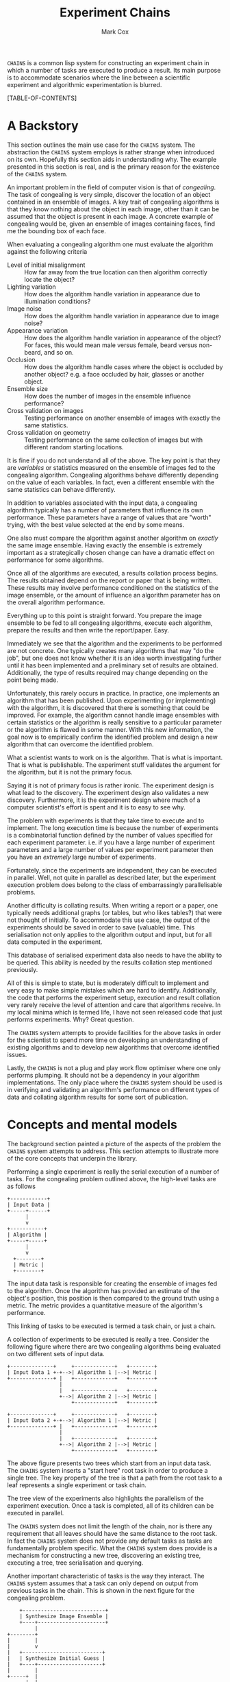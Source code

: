 #+TITLE: Experiment Chains
#+AUTHOR: Mark Cox

~CHAINS~ is a common lisp system for constructing an experiment chain
in which a number of tasks are executed to produce a result. Its main
purpose is to accommodate scenarios where the line between a
scientific experiment and algorithmic experimentation is blurred.

[TABLE-OF-CONTENTS]

* A Backstory
This section outlines the main use case for the ~CHAINS~ system. The
abstraction the ~CHAINS~ system employs is rather strange when
introduced on its own. Hopefully this section aids in understanding
why. The example presented in this section is real, and is the primary
reason for the existence of the ~CHAINS~ system.

An important problem in the field of computer vision is that of
/congealing/. The task of congealing is very simple, discover the
location of an object contained in an ensemble of images. A key trait
of congealing algorithms is that they know nothing about the object in
each image, other than it can be assumed that the object is present in
each image. A concrete example of congealing would be, given an
ensemble of images containing faces, find me the bounding box of each
face.

When evaluating a congealing algorithm one must evaluate the algorithm
against the following criteria
- Level of initial misalignment :: How far away from the true location
     can then algorithm correctly locate the object?
- Lighting variation :: How does the algorithm handle variation in
     appearance due to illumination conditions?
- Image noise :: How does the algorithm handle variation in appearance
                 due to image noise?
- Appearance variation :: How does the algorithm handle variation in
     appearance of the object? For faces, this would mean male versus
     female, beard versus non-beard, and so on.
- Occlusion :: How does the algorithm handle cases where the object is
               occluded by another object? e.g. a face occluded by
               hair, glasses or another object.
- Ensemble size :: How does the number of images in the ensemble
                   influence performance?
- Cross validation on images :: Testing performance on another ensemble of
     images with exactly the same statistics.
- Cross validation on geometry :: Testing performance on the same
     collection of images but with different random starting
     locations.

It is fine if you do not understand all of the above. The key point is
that they are /variables/ or statistics measured on the ensemble of
images fed to the congealing algorithm. Congealing algorithms behave
differently depending on the value of each variables. In fact, even a
different ensemble with the same statistics can behave
differently.

In addition to variables associated with the input data, a congealing
algorithm typically has a number of parameters that influence its own
performance. These parameters have a range of values that are "worth"
trying, with the best value selected at the end by some means.

One also must compare the algorithm against another algorithm on
/exactly/ the same image ensemble. Having exactly the ensemble is
extremely important as a strategically chosen change can have a
dramatic effect on performance for some algorithms.

Once all of the algorithms are executed, a results collation process
begins. The results obtained depend on the report or paper that is
being written. These results may involve performance conditioned on
the statistics of the image ensemble, or the amount of influence an
algorithm parameter has on the overall algorithm performance.

Everything up to this point is straight forward. You prepare the image
ensemble to be fed to all congealing algorithms, execute each
algorithm, prepare the results and then write the report/paper. Easy.

Immediately we see that the algorithm and the experiments to be
performed are not concrete. One typically creates many algorithms that
may "do the job", but one does not know whether it is an idea worth
investigating further until it has been implemented and a preliminary
set of results are obtained. Additionally, the type of results
required may change depending on the point being made.

Unfortunately, this rarely occurs in practice. In practice, one
implements an algorithm that has been published. Upon experimenting
(or implementing) with the algorithm, it is discovered that there is
something that could be improved. For example, the algorithm cannot
handle image ensembles with certain statistics or the algorithm is
really sensitive to a particular parameter or the algorithm is flawed
in some manner. With this new information, the goal now is to
empirically confirm the identified problem and design a new algorithm
that can overcome the identified problem.

What a scientist wants to work on is the algorithm. That is what is
important. That is what is publishable. The experiment stuff validates
the argument for the algorithm, but it is not the primary focus. 

Saying it is not of primary focus is rather ironic. The experiment
design is what lead to the discovery. The experiment design also
validates a new discovery. Furthermore, it is the experiment design
where much of a computer scientist's effort is spent and it is to easy
to see why.

The problem with experiments is that they take time to execute and to
implement. The long execution time is because the number of
experiments is a combinatorial function defined by the number of
values specified for each experiment parameter. i.e. if you have a
large number of experiment parameters and a large number of values per
experiment parameter then you have an /extremely/ large number of
experiments.

Fortunately, since the experiments are independent, they can be
executed in parallel. Well, not quite in parallel as described later,
but the experiment execution problem does belong to the class of
embarrassingly parallelisable problems.

Another difficulty is collating results. When writing a report or a
paper, one typically needs additional graphs (or tables, but who likes
tables?) that were not thought of initially. To accommodate this use
case, the output of the experiments should be saved in order to save
(valuable) time. This serialisation not only applies to the algorithm
output and input, but for all data computed in the experiment.

This database of serialised experiment data also needs to have the
ability to be queried. This ability is needed by the results collation
step mentioned previously.

All of this is simple to state, but is moderately difficult to
implement and very easy to make simple mistakes which are hard to
identify. Additionally, the code that performs the experiment setup,
execution and result collation very rarely receive the level of
attention and care that algorithms receive. In my local minima which
is termed life, I have not seen released code that just performs
experiments. Why? Great question.

The ~CHAINS~ system attempts to provide facilities for the above tasks
in order for the scientist to spend more time on developing an
understanding of existing algorithms and to develop new algorithms
that overcome identified issues.

Lastly, the ~CHAINS~ is not a plug and play work flow optimiser where
one only performs plumping. It should not be a dependency in your
algorithm implementations. The only place where the ~CHAINS~ system
should be used is in verifying and validating an algorithm's
performance on different types of data and collating algorithm results
for some sort of publication.

* Concepts and mental models
The background section painted a picture of the aspects of the problem
the ~CHAINS~ system attempts to address. This section attempts to
illustrate more of the core concepts that underpin the library.

Performing a single experiment is really the serial execution of a
number of tasks. For the congealing problem outlined above, the
high-level tasks are as follows
#+begin_src ditaa :file congealing-tasks.png
+------------+
| Input Data |
+-----+------+
      |
      v
+-----------+
| Algorithm |
+-----+-----+
      |
      v
  +--------+
  | Metric |
  +--------+
#+end_src
The input data task is responsible for creating the ensemble of images
fed to the algorithm. Once the algorithm has provided an estimate of
the object's position, this position is then compared to the ground
truth using a metric. The metric provides a quantitative measure of
the algorithm's performance.

This linking of tasks to be executed is termed a task chain, or just a
chain.

A collection of experiments to be executed is really a tree. Consider
the following figure where there are two congealing algorithms being
evaluated on two different sets of input data.
#+begin_src ditaa :file parallelism.png
+--------------+     +-------------+   +--------+
| Input Data 1 +-+-->| Algorithm 1 |-->| Metric |
+--------------+ |   +-------------+   +--------+
                 |
                 |   +-------------+   +--------+
                 +-->| Algorithm 2 |-->| Metric |
                     +-------------+   +--------+

+--------------+     +-------------+   +--------+
| Input Data 2 +-+-->| Algorithm 1 |-->| Metric |
+--------------+ |   +-------------+   +--------+
                 |
                 |   +-------------+   +--------+
                 +-->| Algorithm 2 |-->| Metric |
                     +-------------+   +--------+
#+end_src
The above figure presents two trees which start from an input data
task. The ~CHAINS~ system inserts a "start here" root task in order to
produce a single tree. The key property of the tree is that a path
from the root task to a leaf represents a single experiment or task
chain.

The tree view of the experiments also highlights the parallelism of
the experiment execution. Once a task is completed, all of its
children can be executed in parallel.

The ~CHAINS~ system does not limit the length of the chain, nor is
there any requirement that all leaves should have the same distance to
the root task. In fact the ~CHAINS~ system does not provide any
default tasks as tasks are fundamentally problem specific. What the
~CHAINS~ system does provide is a mechanism for constructing a new
tree, discovering an existing tree, executing a tree, tree
serialisation and querying.

Another important characteristic of tasks is the way they
interact. The ~CHAINS~ system assumes that a task can only depend on
output from previous tasks in the chain. This is shown in the next
figure for the congealing problem.
#+begin_src ditaa :file algorithm-input.png
    +---------------------------+
    | Synthesize Image Ensemble |
    +----+----------------------+
         |
+--------+
|        |
|        v
|   +--------------------------+
|   | Synthesize Initial Guess |
|   +----+---------------------+
|        |
+-----+  |
      |  |
      v  v
    +-----------+
    | Algorithm |
    +-----------+
#+end_src
As you can see, the input to the algorithm requires data from the
task(s) that synthesize the image ensemble and the task(s) that
synthesize the initial guess. The above diagram is obviously no longer
a chain, it is a directed graph. How the ~CHAINS~ system models the
above graph is by distinguishing between the operation to be
performed, and the input and output of that operation. This
distinction is made to encourage the creation of reusable tasks. How
tasks form a chain is dependent on the experiment design and is by
definition not reusable across designs. 

We now turn to implementing the above graph. The macro ~DEFINE-TASK~
is used to create a new task class. The "Algorithm" task in the above
diagram would be defined using the following code
#+begin_src lisp
  (define-task algorithm ()
    ((sigma
      :initarg :sigma
      :reader sigma)))
#+end_src
where ~SIGMA~ is some parameter for the algorithm. The ~DEFINE-TASK~
macro is like ~DEFCLASS~ but with some features removed. Its purpose
is to hide away the details of how tasks are implemented. Facilities
for the programmatic creation of new task classes are provided
e.g. ~ENSURE-TASK~.

When a task is performed, the task's "operation" is executed. Before
outlining how to define a task's operation, lets outline what an
operation is. An operation can be understood as being a method like so
#+begin_src lisp
  (defmethod perform-task ((task task-class) chain)
    ;; Obtain task inputs
    (let ((var-a (compute-task-input :input-a (find-class 'task-class) chain))
          (var-b (compute-task-input :input-b (find-class 'task-class) chain)))
      ;; Task Body
      ...))
#+end_src
where ~CHAIN~ is a list of tasks that have already been performed. As
you can see, a task can only have one operation i.e. the performed
tasks in ~CHAIN~ have no effect on the operation. How the performed
tasks in the chain influence the operation is via the task's
inputs. Computing the value of these inputs is performed using the
hypothetical function ~COMPUTE-TASK-INPUT~. It is the inputs to the
task's operation that depend on the already performed tasks. This is
how the ~CHAINS~ system connects tasks to form a graph.

The operation for the "Algorithm" task would be implemented as follows
#+begin_src lisp
  (define-task-input ensemble-images)
  (define-task-input initial-guess)
  
  (define-operation (object algorithm) ((images ensemble-images) (guess initial-guess))
    (perorm-congealing images guess :sigma (sigma object)))
#+end_src
We begin with the ~DEFINE-OPERATION~ form where the expression
~(OBJECT ALGORITHM)~ corresponds to the task specialization in the
~PERFORM-TASK~ method example. The second argument to
~DEFINE-OPERATION~ is a list of the inputs required by the task. Each
item in this list must be a list of two symbols. The first symbol is
variable in the operation body can use to access the value of the task
input. The second symbol represents the name of the task input that
should be computed.

Each task input specified in ~DEFINE-OPERATION~ must have been
declared using the ~DEFINE-TASK-INPUT~ macro. It is important to
understand that a task input is not a class, it is special type of
function provided by the ~CHAINS~ system. This special function
dispatches on the tasks found in ~CHAIN~ and the task that is about to
be performed.

Before detailing how to add "methods" or ~TASK-INPUT-FUNCTIONS~ to a
~TASK-INPUT~, we first create the tasks responsible for controlling
the image ensemble and the initial guess. 
#+begin_src lisp
  (define-task basic-ensemble ()
    (number-of-subjects samples-per-subject))
  
  (define-task initial-guess/similarity-transform ()
    (scale rotation translation))
#+end_src

With the above tasks, we are now ready to define the task input
functions using ~DEFINE-TASK-INPUT-FUNCTION~ for the algorithm
operation.
#+begin_src lisp
  (define-task-input-function ensemble-images
      algorithm ((data basic-ensemble))
    (task-value data))
  
  (define-task-input-function initial-guess
      algorithm ((data initial-guess/similarity-transform))
    (task-value data))
#+end_src
The first argument to ~DEFINE-TASK-INPUT-FUNCTION~ refers to the task
input that the function is to be added to. The second argument refers
to the task that is about to be performed, termed the target
class. The third argument represents the performed tasks needed to
compute the value to be used as input. All forms after the third
argument represent the body of the task input function. The value (not
values) of the last evaluated form is what is fed to the
operation. The function ~TASK-VALUE~ is a function that returns the
result of executing a tasks' operation, in this case the result of
~INITIAL-GUESS/SIMILARITY-TRANSFORM~ task.

The rules for computing which task input function is to be used to
compute a value are currently defined as
- the most specific target task
- the most recent performed task
- the most specific performed task

This is obviously a partial definition. At the time of writing it is
not clear what the defaults should be and I am interested in getting
feedback from any users as to what they should be based off of real
world examples. Because of this, there is no such ~CALL-NEXT-FUNCTION~
local function like there is with generic functions and methods with
the local function ~CALL-NEXT-METHOD~.

* Serialisation
The serialisation strategy employed in the ~CHAINS~ system is a very
simple system involving only the lisp pretty printer
(~*PRINT-READABLY*~ is ~T~) as the data format, and only files and
directories on the storage device. 

Each node of an experiment tree has its own directory in order to
store the task parameters, the task value generated by a tasks
operation and other task specific data. The name of this directory is
computed using the function ~TASK-STRING~.
#+begin_src lisp
(defgeneric task-string (task))
#+end_src

A default implementation of ~TASK-STRING~ exists for all tasks. Example
output for the task is as follows
#+begin_src lisp
  (define-task example-task ()
    ((sigma
      :initarg :sigma
      :reader sigma)
     (rho
      :initarg :rho
      :reader rho)))
  
  (task-string (make-instance 'example-task :sigma 0.5 :rho 1.1))
  ;; "example-task-0.5-1.1"
#+end_src
Slot values for a task that has superclasses will appear after the
slot values for the superclasses.

Serialisation of tasks is performed using the function
~SERIALISE-TASK~. This function produces a string that when read and
evaluated, produces a new instance of the task which is considered
/equal/ to the task that was serialised. This process is similar to
the ~*PRINT-READABLY*~ functionality, but does not directly rely on
~PRINT-OBJECT~. 
#+begin_src lisp
  (defun serialise-task (stream task))
#+end_src

~SERIALISE-TASK~ iterates through all slots of the task,
transforming each slot value in to an s-expression which evaluates to
an /equal/ object. Customisation of the generated expression for a
given object is provided by the ~OBJECT-SEXP~ generic function.
#+begin_src lisp
  (defgeneric object-sexp (object))
#+end_src

If no ~OBJECT-SEXP~ method exists for ~OBJECT~, then ~PRINT-OBJECT~ is
invoked with ~*PRINT-READABLY*~ bound to ~T~.

* Querying
Querying a set of experiments is critical to the collation of
results. When a set of experiments have finished executing, the
experiment chains can be discovered using the function
~DISCOVER-CHAINS~.
#+begin_src lisp
  (defun discover-chains (pathname))
#+end_src
This function returns a list of lists where each list contains the
tasks that formed the experiment. In this section, the term chain
represents an item and the term chains is a sequence of chains.

The function ~CONTAINS-TASK-P~ can be used to determine if a chain
contains task which is a subclass of ~TASK-CLASS~.
#+begin_src lisp
  (defun contains-task-p (chain task-class))
#+end_src

The function ~FIND-CHAINS-WITH-TASK~ returns all chains in which
~CONTAINS-TASK-P~ is ~T~ for the given task.
#+begin_src lisp
  (defun find-chains-with-task (chains task-class))
#+end_src

Another important function is ~GROUP-BY~, which can group tasks
together according to given a test.
#+begin_src lisp
  (defun group-by (sequence test &key key))
#+end_src

In practice, the ~GROUP-BY~ function is needed so frequently and
coupled so tightly with the tasks, that a special function
~GROUP-CHAINS~ is provided. The ~GROUP-CHAINS~ function works in
conjunction with information specified when defining a task.
#+begin_src lisp
    (defun group-chains (chains expression &key sort inner-sort))
#+end_src
An ~EXPRESSION~ is a form which is used to synthesize a predicate for
~GROUP-BY~. 

Valid expressions are 
- ~symbol~ :: Group chain items together according to the subclasses
              of ~SYMBOL~. e.g. all congealing algorithm tasks inherit
              from ~ALGORITHM~, thus specifying ~(quote ALGORITHM)~
              would group all chains that use the same algorithm.
- ~(= symbol)~ :: Group chain items together according to the
                  subclasses of ~SYMBOL~ and ensure every task is
                  equal.
- ~(= symbol name)~ :: This expression specifies that the chains
     within a group all have the same value for the slot ~NAME~ in the
     task with type ~SYMBOL~.

The last expression ~(= symbol name)~ does not use the function ~=~,
but rather it obtains an arity two predicate using the
~:PREDICATES~ slot definition argument used within
~DEFINE-TASK~. 

Predicates represent a collection of comparison functions for a
specific type of value. The predicates for built-in ~NUMBER~ are
defined as follows.
#+begin_src lisp
  (define-predicates number #'= #'< #'>)
#+end_src
The functions can be obtained using generic functions
#+begin_src lisp
  (defgeneric test=-function (name))
  (defgeneric test<-function (name))
  (defgeneric test>-function (name))
#+end_src

Other built-in predicates provided are ~STRING/CASE-SENSITIVE~ and
~STRING/CASE-INSENSITIVE~.

The task definition for ~GEOMETRIC-CROSS-VALIDATION~ including the
test predicates would be
#+begin_src lisp
  (define-task geometric-cross-validation ()
    ((sample
      :initarg sample
      :reader sample
      :predicates number
      :documentation "The index of the random sample.")))
#+end_src
This states the equality predicate synthesised by ~GROUP-CHAINS~ would
use the ~TEST=-FUNCTION~ function from the ~NUMBER~ predicates
definition, which is in this case is actually the function ~=~.

The keyword arguments ~SORT~ and ~INNER-SORT~ of the ~GROUP-CHAINS~
function perform sorting of the groups and the chains within the
groups according to a sort expression. A sort expression can be one of
- ~(> symbol name)~ :: Like the ~=~ expression previously, but using
     the ~TEST>-FUNCTION~ predicate.
- ~(< symbol name)~ :: Similar to the ~>~ expression.
- ~(:classes &rest task-class-names)~ :: Order tasks according to
     their order of appearance in ~TASK-CLASS-NAMES~. It is an error
     if a task is found which does not inherit from any class in
     ~TASK-CLASS-NAMES~.
- ~(:group-by expression)~ :: Sort the chains by grouping them
     according to the grouping expression ~EXPRESSION~.

If the same expression and sort expression arguments are being
repeatedly passed to ~GROUP-CHAINS~ consider using the function
~PREPARE-GROUP-CHAINS~.
#+begin_src lisp
(defun prepare-group-chains (expression &key sort inner-sort))
#+end_src

* Generating
This section outlines the process of generating and documenting a set
of experiments.

Creating a set of experiments requires two steps. The first step is
specifying the experiment design using the ~DEFINE-DESIGN~ macro. The
second step is generating the experiment tree using the function
~GENERATE~. It is important to understand that the design document
only contains the information needed to generate the tree, it does not
contain the experiments themselves.

The macro ~DEFINE-DESIGN~ is as follows
#+begin_src lisp
  (defmacro define-design (name design-options &body levels))
#+end_src
The argument ~NAME~ is a symbol naming the design that is being
defined. ~DEFINE-OPTIONS~ is a list of design options that will be
covered throughout this section. The important argument, ~LEVELS~,
contains information about the hierarchy of the tree.

A diagram illustrating what ~LEVELS~ in ~DEFINE-DESIGN~ 
#+begin_src ditaa :file levels.png
                               +--------------+
                               | Root of Tree |
                               +----+-+-+-----+
                                    | | |
                          +---------+ | +-----------------+
                          |           |                   |
                          v           v                   v
                    +----------+ +----------+       +------------+
  Level 0           | Task 0 0 | | Task 0 1 |  -=-  | Task 0 M_0 |
                    +----+-----+ +----+-----+       +-----+------+
                         |            |                   |
                         v            v                   v
              +---------------+ +---------------+ +---------------+
              | Level 1 Tasks | | Level 1 Tasks | | Level 1 Tasks |
              +-+-----+-----+-+ +-+-----+-----+-+ +-+-----+-----+-+
                |     |     |     |     |     |     |     |     |
                v     v     v     v     v     v     v     v     v                 
#+end_src
The first item of ~LEVELS~, level 0, contains information about
generating the children of the root node. In other words, the children
of the root node represent the first tasks to be executed in each
experiment chain. The second item of ~LEVELS~ contains information
about generating the children for each of the first children in
level 0. In essence, a level represents the tasks that are to be added
to each leaf in the tree constructed from the previous levels.

Each element of ~LEVELS~ is a level definition expression. Examples of
these forms can be seen in an example design used for the congealing
problem
#+begin_src lisp
  (define-design congealing
    ((:documentation "A set of experiments for the paper XYZ."))
  
    ;; Images
    ((image-appearance-and-lighting (:lighting-variation 0 0.1 0.2 0.3 0.4)
                                    (:number-of-subjects 1 2 5 10 20)
                                    (:samples-per-subject 1 5 10)))
  
    ((image-cross-validation (:sample (:splice (loop :for x :from 0 :below 10 :collect x)))))
  
    ((synthetic-occlusion (:count 0 1 2)
                          (:size 0.5 0.1 0.2)))
  
    ;; Initial guess of object location
    ((distance-away-from-ground-truth (:distance 2 5 10 15)))
  
    ((geometric-cross-validation (:sample 0 1 2)))
  
    ;; Algorithms to be executed
    ((learned-miller (:deltas '(1 1 0.1 0.1 1 1)))
     least-squares-congealing
     rasl)
    
    ;; Results to be computed.
    (alignment-performance))
#+end_src
A level definition is a list containing generate expressions, where a
generate expression specifies the tasks to generate. When the tasks
for each generate expression have been generated, they are appended
together to form the list of tasks that are to be appended to each
leaf in the current experiment tree.

Lets consider what the generate expression in the level 0 definition
means.
#+begin_src lisp
  (image-appearance-and-lighting (:lighting-variation 0 0.1 0.2 0.3 0.4)
                                 (:number-of-subjects 1 2 5 10 20)
                                 (:samples-per-subject 1 5 10))
#+end_src
This expression states that the following list of tasks are to be
generated.
#+begin_src lisp
  (list (make-instance 'image-appearance-and-lighting
                       :lighting-variation 0
                       :number-of-subjects 1
                       :samples-per-subject 1)
        (make-instance 'image-appearance-and-lighting
                       :lighting-variation 0.1
                       :number-of-subjects 1
                       :samples-per-subject 1)
        ...
        (make-instance 'image-appearance-and-lighting
                       :lighting-variation 0.4
                       :number-of-subjects 20
                       :samples-per-subject 10))
#+end_src
Thus there exists an instance of the task
~IMAGE-APPEARANCE-AND-LIGHTING~ for every permutation of the argument
values for the slots ~:LIGHTING-VARIATION~, ~:NUMBER-OF-SUBJECTS~ and
~:SAMPLES-PER-SUBJECT~.

The previous generate expression illustrates some basic
functionality. The generate expression for level 1 illustrates some
more advanced capabilities.
#+begin_src lisp
(image-cross-validation (:sample (:splice (loop :for x :from 0 :below 10 :collect x))))
#+end_src

The ~:SPLICE~ keyword operator evaluates the form ~(loop :for x :from
0 :below 10 :collect x)~ and splices it in place to produce the
following equivalent expression.
#+begin_src lisp
  (image-cross-validation (:sample 0 1 2 3 4 5 6 7 8 9))
#+end_src
It should be noted that the evaluation only occurs during ~GENERATE~
and not when the design is created.

The expression involving the algorithms represents the following
children
#+begin_src lisp
  (list (make-instance 'learned-miller
                       :deltas '(1 1 0.1 0.1 1 1)
                       :maximum-number-of-iterations 100)
        (make-instance 'least-squares-congealing
                       :maximum-number-of-iterations 10)
        (make-instance 'rasl
                       :maximum-number-of-iterations 10))
#+end_src

A special generate expression ~(:design design-name)~ is provided to
allow trees with leaves at different depths. For example, the
~CONGEALING~ design could be written as follows.
#+begin_src lisp
  (define-design congealing/input-data
      ...)
  (define-design congealing/algorithms
      ...)
  (define-design congealing/results
      ...)
  
  (define-design congealing
    (:documentation "The complete set of experiments for congealing.")
  
    ((:design congealing/input-data))
  
    ((:design congealing/algorithms))
  
    ((:design congealing/results)))
#+end_src
The ~:DESIGN~ generate expression also permits some reuse of
experiment designs.

The function ~GENERATE~ is used to create the experiments defined with
the ~DEFINE-DESIGN~ macro. 
#+begin_src lisp
(defun generate (design-name))
#+end_src
This function returns a ~TREE~ containing the entire collection of
experiments.
* Executing
Before a tree of experiments is executed, an area to store the tree
and each task results must be prepared. The function ~PREPARE~
performs this task.
#+begin_src lisp
  (defgeneric prepare (directory tree &key if-exists))
#+end_src
The argument ~IF-EXISTS~ determines what to do if there exists tasks
in ~DIRECTORY~ that would be overwritten. ~IF-EXISTS~ can be one of
~:ERROR~, ~:SUPERSEDE~ or ~:SKIP~. 

If a directory has already been prepared then the function
~DISCOVER-TREE~ can be executed to obtain the tree.
#+begin_src lisp
  (defun discover-tree (pathname))
#+end_src
One could also use the function ~DISCOVER-CHAINS~.
#+begin_src lisp
  (defun discover-chains (pathname))
#+end_src
Alternatively, given an existing ~TREE~, the function ~COMPUTE-CHAINS~
can be used to compute all of the chains in the tree.
#+begin_src lisp
  (defun compute-chains (tree))
#+end_src

A task's operation can not be executed directly as it is conditioned
on other tasks in the chain. The function ~PERFORM-LEAF~ executes the
task at the end of the chain.
#+begin_src lisp
  (defun perform-leaf (area chain &key force &allow-other-keys))
#+end_src
The ~AREA~ argument specifies a prepared area in which to store the
results. The ~CHAIN~ argument is the chain whose leaf is to be
executed. The keyword argument ~FORCE~, specifies that the task should
be executed, overwriting any existing values.

An operation can obtain the value of the ~FORCE~ argument via the
~FORCEDP~ function. Other keyword arguments passed to ~PERFORM-LEAF~
can be retrieved using the function ~OPERATION-PLIST~.
#+begin_src lisp
  (defvar *forced*)
  
  (defun operation-plist ())
#+end_src

~PERFORM-LEAF~ also provides a number of useful functions for
operations. These are
#+begin_src lisp
  (defun task-data-directory (task)) ;; The directory where any data for TASK is stored.
  (defun task-value (task)) ;; The value of the result computed for TASK.
#+end_src
When an operation is performed, the dynamic variable
~DEFAULT-PATHNAME-DEFAULTS~ is set to the output of
~TASK-DATA-DIRECTORY~ on the executing task.

Associated with the ~PERFORM-LEAF~ function is the function
~PERFORM~. This function executes all tasks in the chain.
#+begin_src lisp
  (defun perform (area chain &key force &allow-other-keys))
#+end_src

** Execution parameters
The above execution model works well for most tasks. There is a class
of tasks which unfortunately do not fit this model and require special
mention (and attention in ~CHAINS~).

The class of tasks are those that execute an iterative algorithm whose
output is continually reprocessed until some sort of criteria is met
e.g. non-linear optimisation.

It is tempting to write tasks like this
#+begin_src lisp
  (define-task iterative-algorithm ()
    ((number-of-iterations
      ...)))
#+end_src
The problem with this is that you are implicitly assuming that
~NUMBER-OF-ITERATIONS~ is the maximum number of iterations that you
will ever need to execute. If you change ~NUMBER-OF-ITERATIONS~, then
the task has to start from the beginning because the ~TASK-NAME~ will
change.

More importantly, ~NUMBER-OF-ITERATIONS~ is not an experiment
parameter. It does change the result of the task, but it is not a
measure like the amount of appearance variation experiment measure
found in congealing.

The recommended way of implementing these types of tasks is to
introduce the /execution/ parameter as a dynamic variable. 
#+begin_src lisp
  (defvar *number-of-iterations* 10)
#+end_src
The value of this parameter represents a default value. Alongside this
dynamic variable should a function which checks the operation-plist to
~PERFORM-PLIST~ to see if an alternate value is specified, otherwise
revert to the default.
#+begin_src lisp
  (defun number-of-iterations ()
    (or (getf (operation-plist) :number-of-iterations)
        *number-of-iterations*))
#+end_src

Obviously, specifying the number of iterations to execute impacts the
~CHAINS~ system's method of determining whether a task is finished or
not. The generic function responsible for determining whether a task
has been completed is the function ~TASK-COMPLETED-P~.
#+begin_src lisp
  (defgeneric task-completed-p (task))
#+end_src

This method can be implemented for a specific task which checks that
the correct number of iterations have been executed.
#+begin_src lisp
  (defmethod task-completed-p ((task iterative-algorithm))
    (and (probe-file (iteration-output task *number-of-iterations*))
         (call-next-method)))
#+end_src

The operation for the task is then responsible for determining the
previous iterations output to reprocess.
